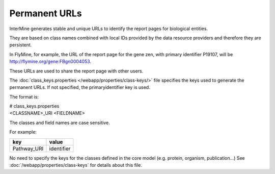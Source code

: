 Permanent URLs
================================

InterMine generates stable and unique URLs to identify the report pages for biological entities.

They are based on class names combined with local IDs provided by the data resource providers and therefore they are persistent. 

In FlyMine, for example, the URL of the report page for the gene zen, with primary identifier P19107, will be http://flymine.org/gene:FBgn0004053.

These URLs are used to share the report page with other users.

.. image:: img/share.png

The :doc:`class_keys.properties </webapp/properties/class-keys/>` file specifies the keys used to generate the permanent URLs. If not specified, the primaryidentifier key is used.

The format is:

| # class_keys.properties
| <CLASSNAME>_URI <FIELDNAME>

The classes and field names are case sensitive.

For example:

=============== ================
key             value
=============== ================
Pathway_URI     identifier
=============== ================

No need to specify the keys for the classes defined in the core model (e.g. protein, organism, publication...)
See :doc:`/webapp/properties/class-keys` for details about this file.

.. index:: permanent URL

